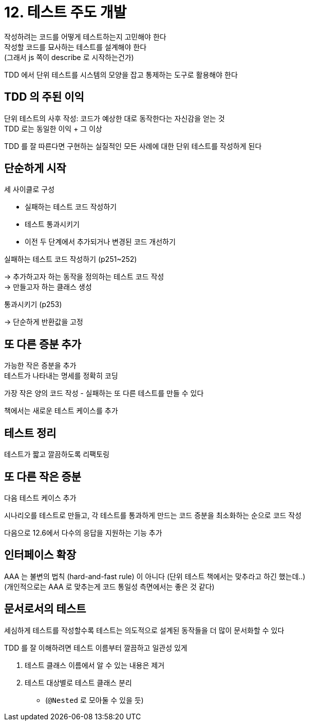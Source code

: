 = 12. 테스트 주도 개발

작성하려는 코드를 어떻게 테스트하는지 고민해야 한다 +
작성할 코드를 묘사하는 테스트를 설계해야 한다 +
(그래서 js 쪽이 describe 로 시작하는건가)

TDD 에서 단위 테스트를 시스템의 모양을 잡고 통제하는 도구로 활용해야 한다

== TDD 의 주된 이익

단위 테스트의 사후 작성: 코드가 예상한 대로 동작한다는 자신감을 얻는 것 +
TDD 로는 동일한 이익 + 그 이상

TDD 를 잘 따른다면 구현하는 실질적인 모든 사례에 대한 단위 테스트를 작성하게 된다

== 단순하게 시작

세 사이클로 구성

* 실패하는 테스트 코드 작성하기
* 테스트 통과시키기
* 이전 두 단계에서 추가되거나 변경된 코드 개선하기

실패하는 테스트 코드 작성하기 (p251~252)

-> 추가하고자 하는 동작을 정의하는 테스트 코드 작성 +
-> 만들고자 하는 클래스 생성

통과시키기 (p253)

-> 단순하게 반환값을 고정

== 또 다른 증분 추가

가능한 작은 증분을 추가 +
테스트가 나타내는 명세를 정확히 코딩

가장 작은 양의 코드 작성 - 실패하는 또 다른 테스트를 만들 수 있다

책에서는 새로운 테스트 케이스를 추가

== 테스트 정리

테스트가 짧고 깔끔하도록 리팩토링

== 또 다른 작은 증분

다음 테스트 케이스 추가

시나리오를 테스트로 만들고, 각 테스트를 통과하게 만드는 코드 증분을 최소화하는 순으로 코드 작성

다음으로 12.6에서 다수의 응답을 지원하는 기능 추가

== 인터페이스 확장

AAA 는 불변의 법칙 (hard-and-fast rule) 이 아니다 (단위 테스트 책에서는 맞추라고 하긴 했는데..) +
(개인적으로는 AAA 로 맞추는게 코드 통일성 측면에서는 좋은 것 같다)

== 문서로서의 테스트

세심하게 테스트를 작성할수록 테스트는 의도적으로 설계된 동작들을 더 많이 문서화할 수 있다

TDD 를 잘 이해하려면 테스트 이름부터 깔끔하고 일관성 있게

. 테스트 클래스 이름에서 알 수 있는 내용은 제거
. 테스트 대상별로 테스트 클래스 분리
** (`@Nested` 로 모아둘 수 있을 듯)
